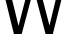 SplineFontDB: 3.2
FontName: 00001_00001.ttf
FullName: Untitled75
FamilyName: Untitled75
Weight: Regular
Copyright: Copyright (c) 2022, 
UComments: "2022-6-25: Created with FontForge (http://fontforge.org)"
Version: 001.000
ItalicAngle: 0
UnderlinePosition: -100
UnderlineWidth: 50
Ascent: 800
Descent: 200
InvalidEm: 0
LayerCount: 2
Layer: 0 0 "Back" 1
Layer: 1 0 "Fore" 0
XUID: [1021 581 1203545934 8436764]
OS2Version: 0
OS2_WeightWidthSlopeOnly: 0
OS2_UseTypoMetrics: 1
CreationTime: 1656145960
ModificationTime: 1656145960
OS2TypoAscent: 0
OS2TypoAOffset: 1
OS2TypoDescent: 0
OS2TypoDOffset: 1
OS2TypoLinegap: 0
OS2WinAscent: 0
OS2WinAOffset: 1
OS2WinDescent: 0
OS2WinDOffset: 1
HheadAscent: 0
HheadAOffset: 1
HheadDescent: 0
HheadDOffset: 1
OS2Vendor: 'PfEd'
DEI: 91125
Encoding: ISO8859-1
UnicodeInterp: none
NameList: AGL For New Fonts
DisplaySize: -48
AntiAlias: 1
FitToEm: 0
BeginChars: 256 1

StartChar: W
Encoding: 87 87 0
Width: 1669
VWidth: 2048
Flags: HW
LayerCount: 2
Fore
SplineSet
348 0 m 1
 -2 1421 l 1
 166 1421 l 1
 463 203 l 1
 780 1421 l 1
 922 1421 l 1
 1237 213 l 1
 1530 1421 l 1
 1677 1421 l 1
 1321 0 l 1
 1139 0 l 1
 844 1128 l 1
 543 0 l 1
 348 0 l 1
EndSplineSet
EndChar
EndChars
EndSplineFont
